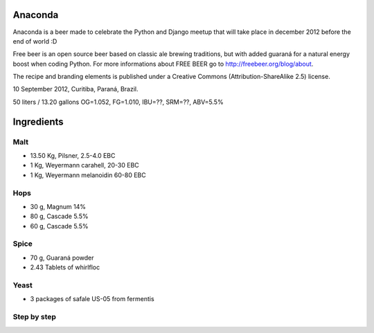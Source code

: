 Anaconda
========

Anaconda is a beer made to celebrate the Python and Django meetup that will
take place in december 2012 before the end of world :D

Free beer is an open source beer based on classic ale brewing traditions, but
with added guaraná for a natural energy boost when coding Python. For more
informations about FREE BEER go to http://freebeer.org/blog/about.

The recipe and branding elements is published under a Creative Commons
(Attribution-ShareAlike 2.5) license.

10 September 2012, Curitiba, Paraná, Brazil.

50 liters / 13.20 gallons OG=1.052, FG=1.010, IBU=??, SRM=??, ABV=5.5%

Ingredients
===========

Malt
----

* 13.50 Kg, Pilsner, 2.5-4.0 EBC
* 1 Kg, Weyermann carahell, 20-30 EBC
* 1 Kg, Weyermann melanoidin 60-80 EBC

Hops
----

* 30 g, Magnum 14%
* 80 g, Cascade 5.5%
* 60 g, Cascade 5.5%

Spice
-----

* 70 g, Guaraná powder
* 2.43 Tablets of whirlfloc

Yeast
-----

* 3 packages of safale US-05 from fermentis

Step by step
------------


